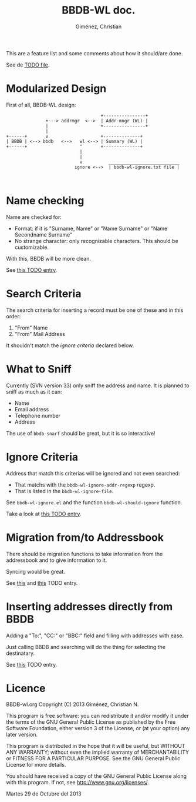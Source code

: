 #+TITLE: BBDB-WL doc.
#+AUTHOR: Giménez, Christian

This are a feature list and some comments about how it should/are done.

See de [[file:~/Documentos/soft_libre/bbdbv3-wl/branches/development/TODO.org][TODO file]].

* Modularized Design
First of all, BBDB-WL design:

#+BEGIN_SRC text
                                      +----------------+
                 +---> addrmgr  <-->  | Addr-mngr (WL) |                                    
                 |                    +----------------+
                 |
  +------+       v                    +--------------+
  | BBDB | <--> bbdb   <-->   wl <--> | Summary (WL) | 
  +------+                    ^       +--------------+
                              |
                              |
                              v          ___________________________  
                            ignore <-->  | bbdb-wl-ignore.txt file |
  
  
#+END_SRC


* Name checking
  Name are checked for:

  - Format: if it is "Surname, Name" or "Name Surname" or "Name Secondname Surname"
  - No strange character: only recognizable characters. This should be customizable.

With this, BBDB will be more clean.

See [[file:~/Documentos/soft_libre/bbdbv3-wl/branches/development/TODO.org::*Filter%20non-readable%20character%20from%20the%20name][this TODO entry]].
    
* Search Criteria

The search criteria for inserting a record must be one of these and in this order:

1. "From" Name
2. "From" Mail Address

It shouldn't match the [[*Ignore%20Criteria][ignore criteria]] declared below.

* What to Sniff

Currently (SVN version 33) only sniff the address and name. It is planned to sniff as much as it can:

- Name
- Email address
- Telephone number
- Address

The use of ~bbdb-snarf~ should be great, but it is so interactive!

* Ignore Criteria

Address that match this criterias will be ignored and not even searched:

- That matchs with the ~bbdb-wl-ignore-addr-regexp~ regexp.
- That is listed in the ~bbdb-wl-ignore-file~.

See ~bbdb-wl-ignore.el~ and the function ~bbdb-wl-should-ignore~ function.


Take a look at [[file:~/Documentos/soft_libre/bbdbv3-wl/branches/development/TODO.org::*Filter%20out%20empty%20or%20"noreply"%20entries][this TODO entry]].

* Migration from/to Addressbook
There should be migration functions to take information from the addressbook and to give information to it.

Syncing would be great.

See [[file:~/Documentos/soft_libre/bbdbv3-wl/branches/development/TODO.org::*Updating%20the%20Addressbook%20to%20BBDB%20can%20make%20conflicts][this]] and [[file:~/Documentos/soft_libre/bbdbv3-wl/branches/development/TODO.org::*Sinchronization%20for%20the%20Addressbook][this]] TODO entry.
* Inserting addresses directly from BBDB
  Adding a "To:", "CC:" or "BBC:" field and filling with addresses with ease.

  Just calling BBDB and searching will do the thing for selecting the destinatary.
  
See [[file:~/Documentos/soft_libre/bbdbv3-wl/branches/development/TODO.org::*Inserting%20addresses%20in%20the%20"To:"%20field][this]] TODO entry.

* Licence

    BBDB-wl.org
    Copyright (C) 2013  Giménez, Christian N.

    This program is free software: you can redistribute it and/or modify
    it under the terms of the GNU General Public License as published by
    the Free Software Foundation, either version 3 of the License, or
    (at your option) any later version.

    This program is distributed in the hope that it will be useful,
    but WITHOUT ANY WARRANTY; without even the implied warranty of
    MERCHANTABILITY or FITNESS FOR A PARTICULAR PURPOSE.  See the
    GNU General Public License for more details.

    You should have received a copy of the GNU General Public License
    along with this program.  If not, see <http://www.gnu.org/licenses/>.

    Martes 29 de Octubre del 2013
